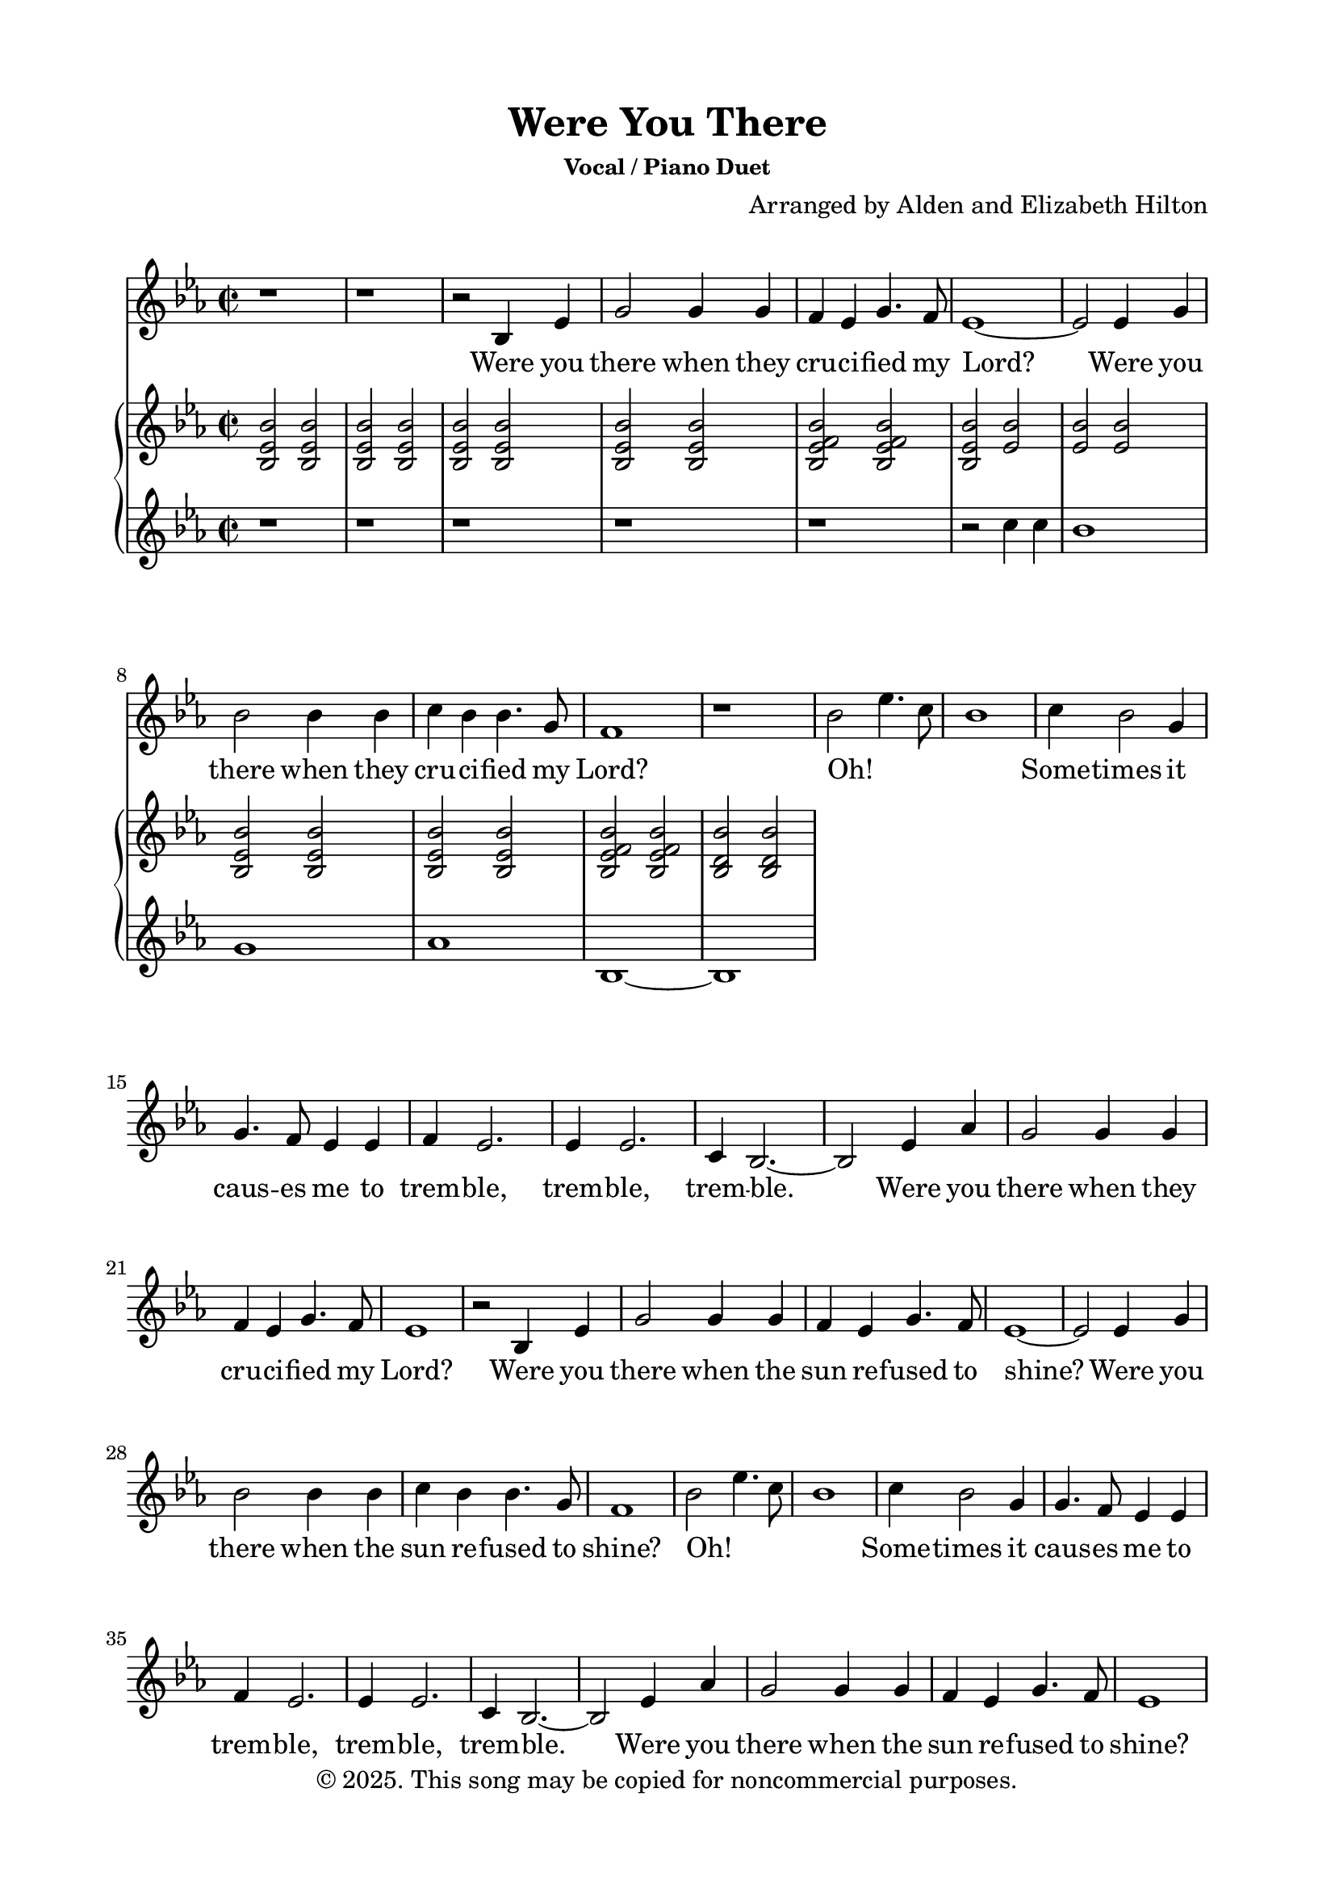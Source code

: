 \version "2.24.4"

\header {
  title = "Were You There"
  subsubtitle = "Vocal / Piano Duet"
  composer = "Arranged by Alden and Elizabeth Hilton"
  arranger = " "
  copyright = "© 2025. This song may be copied for noncommercial purposes."
  tagline = ""
}

\paper {
  indent = 0\cm
  top-margin = 15
  left-margin = 20
  right-margin = 20
  bottom-margin = 15
}

text = \lyricmode {
  % Verse 1
  Were you there when they cru -- ci -- fied my Lord?
  Were you there when they cru -- ci -- fied my Lord?
  Oh! _ _ _ Some -- times it caus -- es me to trem -- ble, trem -- ble, trem -- ble.
  Were you there when they cru -- ci -- fied my Lord?

  % Verse 2
  Were you there when the sun re -- fused to shine?
  Were you there when the sun re -- fused to shine?
  Oh! _ _ _ Some -- times it caus -- es me to trem -- ble, trem -- ble, trem -- ble.
  Were you there when the sun re -- fused to shine?

  % Verse 3
  Were you there when they laid Him in the tomb?
  Were you there when they laid Him in the tomb?
  Oh! _ _ _ Some -- times it caus -- es me to trem -- ble, trem -- ble, trem -- ble.
  Were you there when they laid Him in the tomb?

  % Verse 4
  Were you there when He rose up from the dead?
  Were you there when He rose up from the dead?
  Oh! _ _ _ Some -- times I feel like shout -- ing Glo -- ry! Glo -- ry! Glo -- ry!
  Were you there when He rose up from the dead?
}

melody = \relative c' {
  \clef treble
  \key ees\major
  \time 2/2
  % Verse 1
  r1 |
  r1 |
  r2 bes4 ees |
  g2 g4 g |
  f ees g4. f8 |
  ees1~ |
  ees2 ees4 g |
  bes2 bes4 bes |
  c bes bes4. g8 |
  f1 |
  r1 |
  bes2 ees4. c8 |
  bes1 |
  c4 bes2 g4 |
  g4. f8 ees4 ees |
  f4 ees2. |
  ees4 ees2. |
  c4 bes2.~ |
  bes2 ees4 aes |
  g2 g4 g |
  f ees g4. f8 |
  ees1 |

  % Verse 2
  r2 bes4 ees |
  g2 g4 g |
  f ees g4. f8 |
  ees1~ |
  ees2 ees4 g |
  bes2 bes4 bes |
  c bes bes4. g8 |
  f1 |
  bes2 ees4. c8 |
  bes1 |
  c4 bes2 g4 |
  g4. f8 ees4 ees |
  f4 ees2. |
  ees4 ees2. |
  c4 bes2.~ |
  bes2 ees4 aes |
  g2 g4 g |
  f ees g4. f8 |
  ees1 |

  % Verse 3
  r2 bes4 ees |
  g2 g4 g |
  f ees g4. f8 |
  ees1~ |
  ees2 ees4 g |
  bes2 bes4 bes |
  c bes bes4. g8 |
  f1 |
  bes2 ees4. c8 |
  bes1 |
  c4 bes2 g4 |
  g4. f8 ees4 ees |
  f4 ees2. |
  ees4 ees2. |
  c4 bes2.~ |
  bes2 ees4 aes |
  g2 g4 g |
  f ees g4. f8 |
  ees1 |

  % Verse 4
  r2 bes4 ees |
  g2 g4 g |
  f ees g4. f8 |
  ees1~ |
  ees2 ees4 g |
  bes2 bes4 bes |
  c bes bes4. g8 |
  f1 |
  bes2 ees4. c8 |
  bes1 |
  c4 bes2 g4 |
  g4. f8 ees4 ees |
  f4 ees2. |
  ees4 ees2. |
  c4 bes2.~ |
  bes2 ees4 aes |
  g2 g4 g |
  f ees g4. f8 |
  ees1 |
}

upper = \relative c' {
  \clef treble
  \key ees\major
  \time 2/2
  <bes ees bes'>2 <bes ees bes'> |
  <bes ees bes'>2 <bes ees bes'> |
  <bes ees bes'>2 <bes ees bes'> |
  <bes ees bes'>2 <bes ees bes'> |
  <bes ees f bes>2 <bes ees f bes> |
  <bes ees bes'>2 <ees bes'> |
  <ees bes'>2 <ees bes'> |
  <bes ees bes'>2 <bes ees bes'> |
  <bes ees bes'>2 <bes ees bes'> |
  <bes ees f bes>2 <bes ees f bes> |
  <bes d bes'>2 <bes d bes'> |
}

lower = \relative c'' {
  \clef treble
  \key ees\major
  \time 2/2
  r1 |
  r1 |
  r1 |
  r1 |
  r1 |
  r2 c4 c |
  bes1 |
  g1 |
  aes1 |
  bes,1~ |
  bes1 |
}

\score {
  <<
  \new Voice = "mel" { \melody }
  \new Lyrics \lyricsto mel \text
  \new PianoStaff <<
    \new Staff \with {printPartCombineTexts = ##f } \upper 
    \new Staff \lower
  >>
>>
  \layout { }
  \midi {}
}